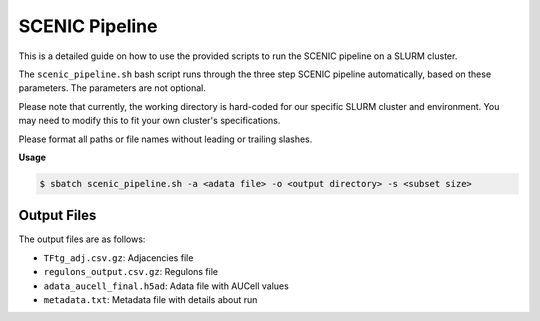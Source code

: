 SCENIC Pipeline
===============

This is a detailed guide on how to use the provided scripts to run the SCENIC pipeline on a SLURM cluster.

The ``scenic_pipeline.sh`` bash script runs through the three step SCENIC pipeline automatically, based on these parameters. The parameters are not optional.

Please note that currently, the working directory is hard-coded for our specific SLURM cluster and environment. You may need to modify this to fit your own cluster's specifications.

Please format all paths or file names without leading or trailing slashes. 

**Usage**

.. code-block:: console

   $ sbatch scenic_pipeline.sh -a <adata file> -o <output directory> -s <subset size>

.. program:: scenic_pipeline.sh

.. option:: -a <adata_file>

   Name of adata file in the working directory. 
   
   Example: ``data/adata.h5ad``

.. option:: -o <output_directory>

   Path to existing output directory in the working directory. 
   
   Example: ``src/SCENICfiles``

.. option:: -s <subset_size>

   Number of cells in subset to calculate
   
   Example: ``20000``
   
   .. note::
      Pass ``0`` to NOT subset and keep entire data.


Output Files
------------

The output files are as follows:

* ``TFtg_adj.csv.gz``: Adjacencies file
* ``regulons_output.csv.gz``: Regulons file
* ``adata_aucell_final.h5ad``: Adata file with AUCell values
* ``metadata.txt``: Metadata file with details about run
